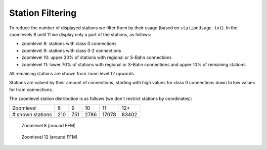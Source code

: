 =================
Station Filtering
=================

To reduce the number of displayed stations we filter them by their usage (based
on ``stationUsage.txt``).
In the zoomlevels 8 until 11 we display only a part of the stations, as follows:

- zoomlevel 8: stations with class 0 connections
- zoomlevel 9: stations with class 0-2 connections
- zoomlevel 10: upper 30% of stations with regional or S-Bahn connections
- zoomlevel 11: lower 70% of stations with regional or S-Bahn connections and upper 10% of remaining stations

All remaining stations are shown from zoom level 12 upwards.

Stations are valued by their amount of connections, starting with high values
for class 0 connections down to low values for tram connections.

The zoomlevel station distribution is as follows (we don't restrict stations by
coordinates):

+------------------+-----+-----+------+-------+-------+
| Zoomlevel        |   8 |   9 |   10 |    11 |   12+ |
+------------------+-----+-----+------+-------+-------+
| # shown stations | 210 | 751 | 2786 | 17078 | 83402 |
+------------------+-----+-----+------+-------+-------+

.. figure:: img/stations/zl8.png

   Zoomlevel 8 (around FFM)

.. figure:: img/stations/zl12.png

   Zoomlevel 12 (around FFM)

